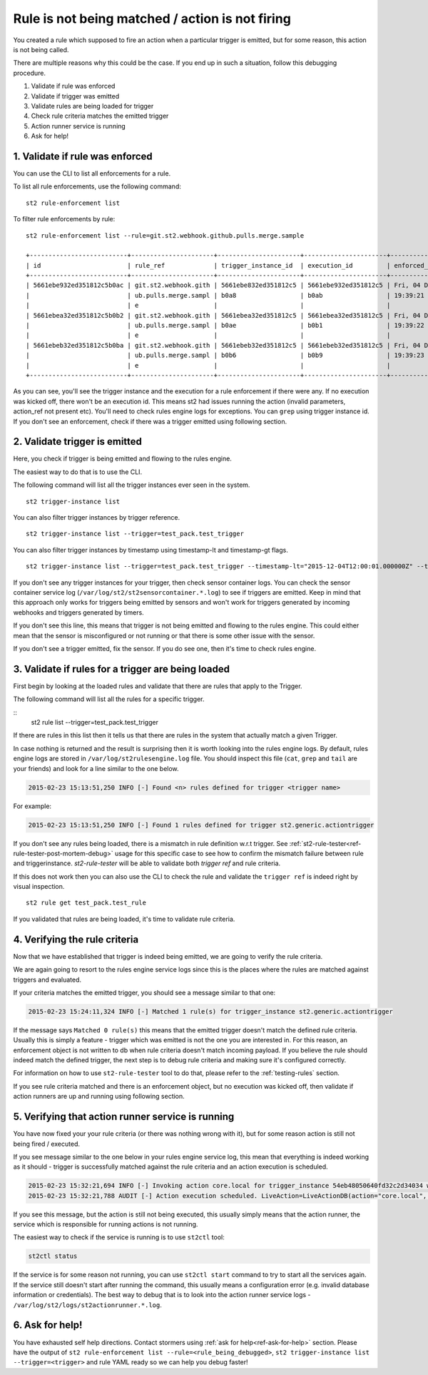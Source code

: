 Rule is not being matched / action is not firing
================================================

You created a rule which supposed to fire an action when a particular trigger
is emitted, but for some reason, this action is not being called.

There are multiple reasons why this could be the case. If you end up in such a situation,
follow this debugging procedure.

1. Validate if rule was enforced
2. Validate if trigger was emitted
3. Validate rules are being loaded for trigger
4. Check rule criteria matches the emitted trigger
5. Action runner service is running
6. Ask for help!

1. Validate if rule was enforced
--------------------------------

You can use the CLI to list all enforcements for a rule.

To list all rule enforcements, use the following command:

::

    st2 rule-enforcement list

To filter rule enforcements by rule:

::

    st2 rule-enforcement list --rule=git.st2.webhook.github.pulls.merge.sample

    +--------------------------+----------------------+----------------------+----------------------+----------------------+
    | id                       | rule_ref             | trigger_instance_id  | execution_id         | enforced_at          |
    +--------------------------+----------------------+----------------------+----------------------+----------------------+
    | 5661ebe932ed351812c5b0ac | git.st2.webhook.gith | 5661ebe832ed351812c5 | 5661ebe932ed351812c5 | Fri, 04 Dec 2015     |
    |                          | ub.pulls.merge.sampl | b0a8                 | b0ab                 | 19:39:21 UTC         |
    |                          | e                    |                      |                      |                      |
    | 5661ebea32ed351812c5b0b2 | git.st2.webhook.gith | 5661ebea32ed351812c5 | 5661ebea32ed351812c5 | Fri, 04 Dec 2015     |
    |                          | ub.pulls.merge.sampl | b0ae                 | b0b1                 | 19:39:22 UTC         |
    |                          | e                    |                      |                      |                      |
    | 5661ebeb32ed351812c5b0ba | git.st2.webhook.gith | 5661ebeb32ed351812c5 | 5661ebeb32ed351812c5 | Fri, 04 Dec 2015     |
    |                          | ub.pulls.merge.sampl | b0b6                 | b0b9                 | 19:39:23 UTC         |
    |                          | e                    |                      |                      |                      |
    +--------------------------+----------------------+----------------------+----------------------+----------------------+

As you can see, you'll see the trigger instance and the execution for a rule enforcement if
there were any. If no execution was kicked off, there won't be an execution id. This means
st2 had issues running the action (invalid parameters, action_ref not present etc). You'll need
to check rules engine logs for exceptions. You can ``grep`` using trigger instance id.
If you don't see an enforcement, check if there was a trigger emitted using following section.

2. Validate trigger is emitted
-------------------------------

Here, you check if trigger is being emitted and flowing to the rules engine.

The easiest way to do that is to use the CLI.

The following command will list all the trigger instances ever seen in the system.

::

    st2 trigger-instance list

You can also filter trigger instances by trigger reference.

::

    st2 trigger-instance list --trigger=test_pack.test_trigger

You can also filter trigger instances by timestamp using timestamp-lt and timestamp-gt flags.

::

    st2 trigger-instance list --trigger=test_pack.test_trigger --timestamp-lt="2015-12-04T12:00:01.000000Z" --timestamp-gt="2015-12-03T12:00:01.000000Z"

If you don't see any trigger instances for your trigger, then check sensor container logs.
You can check the sensor container service log
(``/var/log/st2/st2sensorcontainer.*.log``) to see if triggers are emitted.
Keep in mind that this approach only works for triggers being emitted by sensors and won't work for triggers generated by incoming webhooks and triggers generated by timers.

If you don't see this line, this means that trigger is not being emitted and
flowing to the rules engine. This could either mean that the sensor is
misconfigured or not running or that there is some other issue with the sensor.

If you don't see a trigger emitted, fix the sensor. If you do see one, then it's time
to check rules engine.

3. Validate if rules for a trigger are being loaded
---------------------------------------------------

First begin by looking at the loaded rules and validate that there are rules that apply
to the Trigger.

The following command will list all the rules for a specific trigger.

::
    st2 rule list --trigger=test_pack.test_trigger

If there are rules in this list then it tells us that there are rules in the system that actually match a given Trigger.

In case nothing is returned and the result is surprising then it is worth looking into the rules engine logs. By default, rules engine logs are stored in ``/var/log/st2rulesengine.log`` file. You should inspect this file (``cat``, ``grep`` and ``tail`` are your friends) and look for a line similar to the one below.

.. code-block:: bash

    2015-02-23 15:13:51,250 INFO [-] Found <n> rules defined for trigger <trigger name>

For example:

.. code-block:: bash

    2015-02-23 15:13:51,250 INFO [-] Found 1 rules defined for trigger st2.generic.actiontrigger

If you don't see any rules being loaded, there is a mismatch in rule definition w.r.t trigger. See :ref:`st2-rule-tester<ref-rule-tester-post-mortem-debug>` usage for this specific case to see how to confirm the mismatch failure between rule and triggerinstance. `st2-rule-tester` will be able to validate both `trigger ref` and rule criteria.

If this does not work then you can also use the CLI to check the rule and validate the ``trigger ref`` is indeed right by visual inspection.

::

    st2 rule get test_pack.test_rule

If you validated that rules are being loaded, it's time to validate rule criteria.

4. Verifying the rule criteria
------------------------------

Now that we have established that trigger is indeed being emitted, we are going
to verify the rule criteria.

We are again going to resort to the rules engine service logs since this is the
places where the rules are matched against triggers and evaluated.

If your criteria matches the emitted trigger, you should see a message similar
to that one:

.. code-block:: bash

    2015-02-23 15:24:11,324 INFO [-] Matched 1 rule(s) for trigger_instance st2.generic.actiontrigger

If the message says ``Matched 0 rule(s)`` this means that the emitted trigger
doesn't match the defined rule criteria. Usually this is simply a feature -
trigger which was emitted is not the one you are interested in. For this reason,
an enforcement object is not written to db when rule criteria doesn't match
incoming payload.  If you believe the rule should indeed match the defined trigger, the next
step is to debug rule criteria and making sure it's configured correctly.

For information on how to use ``st2-rule-tester`` tool to do that, please refer
to the :ref:`testing-rules` section.

If you see rule criteria matched and there is an enforcement object, but no execution was kicked off, then validate if action runners are up and running using following section.

5. Verifying that action runner service is running
---------------------------------------------------

You have now fixed your your rule criteria (or there was nothing wrong with it),
but for some reason action is still not being fired / executed.

If you see message similar to the one below in your rules engine service log,
this mean that everything is indeed working as it should - trigger is
successfully matched against the rule criteria and an action execution is
scheduled.

.. code-block:: bash

    2015-02-23 15:32:21,694 INFO [-] Invoking action core.local for trigger_instance 54eb48050640fd32c2d34034 with data {"cmd": "echo \"2015-02-23 15:32:21.663471\""}.
    2015-02-23 15:32:21,788 AUDIT [-] Action execution scheduled. LiveAction=LiveActionDB(action="core.local", ...

If you see this message, but the action is still not being executed, this
usually simply means that the action runner, the service which is responsible
for running actions is not running.

The easiest way to check if the service is running is to use ``st2ctl`` tool:

.. code-block:: bash

    st2ctl status

If the service is for some reason not running, you can use ``st2ctl start``
command to try to start all the services again. If the service still doesn't
start after running the command, this usually means a configuration error
(e.g. invalid database information or credentials). The best way to debug
that is to look into the action runner service logs -
``/var/log/st2/logs/st2actionrunner.*.log``.

6. Ask for help!
----------------

You have exhausted self help directions. Contact stormers
using :ref:`ask for help<ref-ask-for-help>` section. Please have the output of
``st2 rule-enforcement list --rule=<rule_being_debugged>``,
``st2 trigger-instance list --trigger=<trigger>`` and rule YAML ready so
we can help you debug faster!

